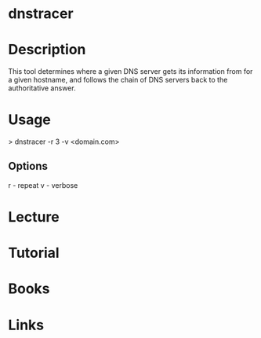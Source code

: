 #+TAGS:


* dnstracer
* Description
This tool determines where a given DNS server  gets its information from for a given hostname, and follows the chain of DNS servers back to the authoritative answer.

* Usage
> dnstracer -r 3 -v <domain.com>

** Options
r - repeat
v - verbose

* Lecture
* Tutorial
* Books
* Links

